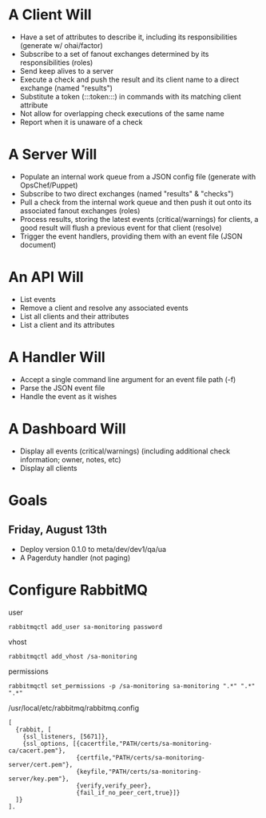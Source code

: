 * A Client Will
- Have a set of attributes to describe it, including its responsibilities (generate w/ ohai/factor)
- Subscribe to a set of fanout exchanges determined by its responsibilities (roles)
- Send keep alives to a server
- Execute a check and push the result and its client name to a direct exchange (named "results")
- Substitute a token (:::token:::) in commands with its matching client attribute
- Not allow for overlapping check executions of the same name
- Report when it is unaware of a check

* A Server Will
- Populate an internal work queue from a JSON config file (generate with OpsChef/Puppet)
- Subscribe to two direct exchanges (named "results" & "checks")
- Pull a check from the internal work queue and then push it out onto its associated fanout exchanges (roles)
- Process results, storing the latest events (critical/warnings) for clients, a good result will flush a previous event for that client (resolve)
- Trigger the event handlers, providing them with an event file (JSON document)

* An API Will
- List events
- Remove a client and resolve any associated events
- List all clients and their attributes
- List a client and its attributes

* A Handler Will
- Accept a single command line argument for an event file path (-f)
- Parse the JSON event file
- Handle the event as it wishes

* A Dashboard Will
- Display all events (critical/warnings) (including additional check information; owner, notes, etc)
- Display all clients

* Goals
** Friday, August 13th
- Deploy version 0.1.0 to meta/dev/dev1/qa/ua
- A Pagerduty handler (not paging)

* Configure RabbitMQ
  user

  : rabbitmqctl add_user sa-monitoring password

  vhost

  : rabbitmqctl add_vhost /sa-monitoring

  permissions

  : rabbitmqctl set_permissions -p /sa-monitoring sa-monitoring ".*" ".*" ".*"

  /usr/local/etc/rabbitmq/rabbitmq.config

  : [
  :   {rabbit, [
  :     {ssl_listeners, [5671]},
  :     {ssl_options, [{cacertfile,"PATH/certs/sa-monitoring-ca/cacert.pem"},
  :                    {certfile,"PATH/certs/sa-monitoring-server/cert.pem"},
  :                    {keyfile,"PATH/certs/sa-monitoring-server/key.pem"},
  :                    {verify,verify_peer},
  :                    {fail_if_no_peer_cert,true}]}
  :   ]}
  : ].
